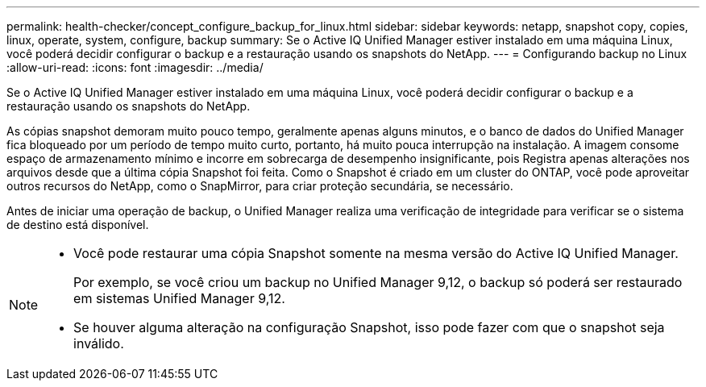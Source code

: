 ---
permalink: health-checker/concept_configure_backup_for_linux.html 
sidebar: sidebar 
keywords: netapp, snapshot copy, copies, linux, operate, system, configure, backup 
summary: Se o Active IQ Unified Manager estiver instalado em uma máquina Linux, você poderá decidir configurar o backup e a restauração usando os snapshots do NetApp. 
---
= Configurando backup no Linux
:allow-uri-read: 
:icons: font
:imagesdir: ../media/


[role="lead"]
Se o Active IQ Unified Manager estiver instalado em uma máquina Linux, você poderá decidir configurar o backup e a restauração usando os snapshots do NetApp.

As cópias snapshot demoram muito pouco tempo, geralmente apenas alguns minutos, e o banco de dados do Unified Manager fica bloqueado por um período de tempo muito curto, portanto, há muito pouca interrupção na instalação. A imagem consome espaço de armazenamento mínimo e incorre em sobrecarga de desempenho insignificante, pois Registra apenas alterações nos arquivos desde que a última cópia Snapshot foi feita. Como o Snapshot é criado em um cluster do ONTAP, você pode aproveitar outros recursos do NetApp, como o SnapMirror, para criar proteção secundária, se necessário.

Antes de iniciar uma operação de backup, o Unified Manager realiza uma verificação de integridade para verificar se o sistema de destino está disponível.

[NOTE]
====
* Você pode restaurar uma cópia Snapshot somente na mesma versão do Active IQ Unified Manager.
+
Por exemplo, se você criou um backup no Unified Manager 9,12, o backup só poderá ser restaurado em sistemas Unified Manager 9,12.

* Se houver alguma alteração na configuração Snapshot, isso pode fazer com que o snapshot seja inválido.


====